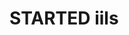 
* STARTED iils
  :LOGBOOK:
  - State "STARTED"    from "DONE"       [2017-04-30 日 12:05]
  - State "DONE"       from "STARTED"    [2017-04-30 日 12:05]
  :END:
